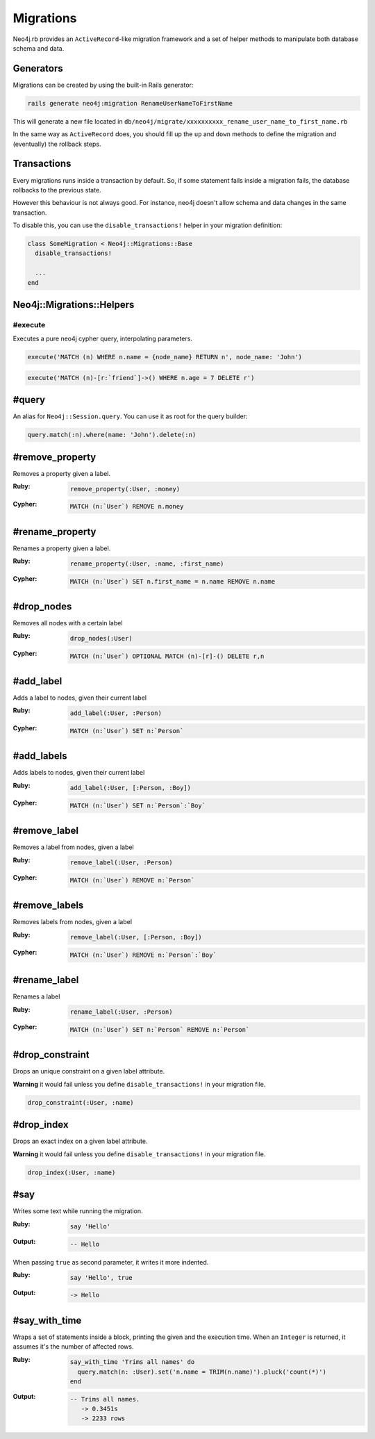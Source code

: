 Migrations
==================

Neo4j.rb provides an ``ActiveRecord``-like migration framework and a set of helper methods to manipulate both database schema and data.


Generators
------------------

Migrations can be created by using the built-in Rails generator:

.. code-block:: bash

  rails generate neo4j:migration RenameUserNameToFirstName

This will generate a new file located in ``db/neo4j/migrate/xxxxxxxxxx_rename_user_name_to_first_name.rb``

.. code-block:: ruby
  class RenameUserNameToFirstName < Neo4j::Migrations::Base
    def up
    end

    def down
    end
  end

In the same way as ``ActiveRecord`` does, you should fill up the ``up`` and ``down`` methods to define the migration and (eventually) the rollback steps.


Transactions
------------------
Every migrations runs inside a transaction by default. So, if some statement fails inside a migration fails, the database rollbacks to the previous state.

However this behaviour is not always good. For instance, neo4j doesn't allow schema and data changes in the same transaction.

To disable this, you can use the ``disable_transactions!`` helper in your migration definition:

.. code-block:: ruby

  class SomeMigration < Neo4j::Migrations::Base
    disable_transactions!

    ...
  end

Neo4j::Migrations::Helpers
------------------

#execute
~~~~~~

Executes a pure neo4j cypher query, interpolating parameters.

.. code-block:: ruby

  execute('MATCH (n) WHERE n.name = {node_name} RETURN n', node_name: 'John')

.. code-block:: ruby

  execute('MATCH (n)-[r:`friend`]->() WHERE n.age = 7 DELETE r')


#query
---------------

An alias for ``Neo4j::Session.query``. You can use it as root for the query builder:

.. code-block:: ruby

  query.match(:n).where(name: 'John').delete(:n)


#remove_property
---------------

Removes a property given a label.

:Ruby:
  .. code-block:: ruby

    remove_property(:User, :money)

:Cypher:
  .. code-block:: cypher

    MATCH (n:`User`) REMOVE n.money

#rename_property
------

Renames a property given a label.

:Ruby:
  .. code-block:: ruby

    rename_property(:User, :name, :first_name)

:Cypher:
  .. code-block:: cypher

    MATCH (n:`User`) SET n.first_name = n.name REMOVE n.name

#drop_nodes
------

Removes all nodes with a certain label

:Ruby:
  .. code-block:: ruby

    drop_nodes(:User)

:Cypher:
  .. code-block:: cypher

    MATCH (n:`User`) OPTIONAL MATCH (n)-[r]-() DELETE r,n

#add_label
------

Adds a label to nodes, given their current label

:Ruby:
  .. code-block:: ruby

    add_label(:User, :Person)

:Cypher:
  .. code-block:: cypher

    MATCH (n:`User`) SET n:`Person`

#add_labels
------

Adds labels to nodes, given their current label

:Ruby:
  .. code-block:: ruby

    add_label(:User, [:Person, :Boy])

:Cypher:
  .. code-block:: cypher

    MATCH (n:`User`) SET n:`Person`:`Boy`

#remove_label
------

Removes a label from nodes, given a label

:Ruby:
  .. code-block:: ruby

    remove_label(:User, :Person)

:Cypher:
  .. code-block:: cypher

    MATCH (n:`User`) REMOVE n:`Person`

#remove_labels
------

Removes labels from nodes, given a label

:Ruby:
  .. code-block:: ruby

    remove_label(:User, [:Person, :Boy])

:Cypher:
  .. code-block:: cypher

    MATCH (n:`User`) REMOVE n:`Person`:`Boy`

#rename_label
------

Renames a label

:Ruby:
  .. code-block:: ruby

    rename_label(:User, :Person)

:Cypher:
  .. code-block:: cypher

    MATCH (n:`User`) SET n:`Person` REMOVE n:`Person`

#drop_constraint
------

Drops an unique constraint on a given label attribute.

**Warning** it would fail unless you define ``disable_transactions!`` in your migration file.

.. code-block:: ruby

  drop_constraint(:User, :name)

#drop_index
------

Drops an exact index on a given label attribute.

**Warning** it would fail unless you define ``disable_transactions!`` in your migration file.

.. code-block:: ruby

  drop_index(:User, :name)


#say
------

Writes some text while running the migration.

:Ruby:
  .. code-block:: ruby

    say 'Hello'

:Output:
  .. code-block:: ruby

    -- Hello

When passing ``true`` as second parameter, it writes it more indented.

:Ruby:
  .. code-block:: ruby

    say 'Hello', true

:Output:
  .. code-block:: ruby

      -> Hello

#say_with_time
------

Wraps a set of statements inside a block, printing the given and the execution time. When an ``Integer`` is returned, it assumes it's the number of affected rows.

:Ruby:
  .. code-block:: ruby

    say_with_time 'Trims all names' do
      query.match(n: :User).set('n.name = TRIM(n.name)').pluck('count(*)')
    end

:Output:
  .. code-block:: bash

    -- Trims all names.
       -> 0.3451s
       -> 2233 rows
